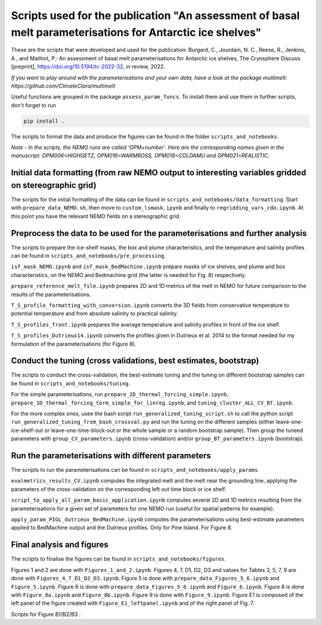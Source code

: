 
Scripts used for the publication "An assessment of basal melt parameterisations for Antarctic ice shelves"
========================================================================================================

These are the scripts that were developed and used for the publication: Burgard, C., Jourdain, N. C., Reese, R., Jenkins, A., and Mathiot, P.: An assessment of basal melt parameterisations for Antarctic ice shelves, The Cryosphere Discuss. [preprint], https://doi.org/10.5194/tc-2022-32, in review, 2022.

*If you want to play around with the parameterisations and your own data, have a look at the package multimelt: https://github.com/ClimateClara/multimelt*


Useful functions are grouped in the package ``assess_param_funcs``. To install them and use them in further scripts, don't forget to run 

.. code-block:: bash

  pip install .
  
The scripts to format the data and produce the figures can be found in the folder ``scripts_and_notebooks``.

*Note - In the scripts, the NEMO runs are called 'OPM+number'. Here are the corresponding names given in the manuscript: OPM006=HIGHGETZ, OPM016=WARMROSS, OPM018=COLDAMU and OPM021=REALISTIC.*


Initial data formatting (from raw NEMO output to interesting variables gridded on stereographic grid)
-----------------------------------------------------------------------------------------------------

The scripts for the initial formatting of the data can be found in ``scripts_and_notebooks/data_formatting``. Start with ``prepare_data_NEMO.sh``, then move to ``custom_lsmask.ipynb`` and finally to ``regridding_vars_cdo.ipynb``. At this point you have the relevant NEMO fields on a stereographic grid.


Preprocess the data to be used for the parameterisations and further analysis
-----------------------------------------------------------------------------
The scripts to prepare the ice-shelf masks, the box and plume characteristics, and the temperature and salinity profiles can be found in ``scripts_and_notebooks/pre_processing``. 

``isf_mask_NEMO.ipynb`` and ``isf_mask_BedMachine.ipynb`` prepare masks of ice shelves, and plume and box characteristics, on the NEMO and Bedmachine grid (the latter is needed for Fig. 8) respectively. 

``prepare_reference_melt_file.ipynb`` prepares 2D and 1D metrics of the melt in NEMO for future comparison to the results of the parameterisations.

``T_S_profile_formatting_with_conversion.ipynb`` converts the 3D fields from conservative temperature to potential temperature and from absolute salinity to practical salinity.

``T_S_profiles_front.ipynb`` prepares the average temperature and salinity profiles in front of the ice shelf.

``T_S_profiles_Dutrieux14.ipynb`` converts the profiles given in Dutrieux et al. 2014 to the format needed for my formulation of the parameterisations (for Figure 8).


Conduct the tuning (cross validations, best estimates, bootstrap)
-----------------------------------------------------------------
The scripts to conduct the cross-validation, the best-estimate tuning and the tuning on different bootstrap samples can be found in ``scripts_and_notebooks/tuning``. 

For the simple parameterisations, run ``prepare_2D_thermal_forcing_simple.ipynb``, ``prepare_1D_thermal_forcing_term_simple_for_linreg.ipynb``, and ``tuning_cluster_ALL_CV_BT.ipynb``.

For the more complex ones, usee the bash script ``run_generalized_tuning_script.sh`` to call the python script ``run_generalized_tuning_from_bash_crossval.py`` and run the tuning on the different samples (either leave-one-ice-shelf-out or leave-one-time-block-out or the whole sample or a random bootstrap sample). Then group the tuneed parameters with ``group_CV_parameters.ipynb`` (cross-validation) and/or ``group_BT_parameters.ipynb`` (bootstrap).


Run the parameterisations with different parameters
---------------------------------------------------
The scripts to run the parameterisations can be found in ``scripts_and_notebooks/apply_params``. 

``evalmetrics_results_CV.ipynb`` computes the integrated melt and the melt near the grounding line, applying the parameters of the cross-validation on the corresponding left out time block or ice shelf. 

``script_to_apply_all_param_basic_application.ipynb`` computes several 2D and 1D metrics resulting from the parameterisations for a given set of parameters for one NEMO run (useful for spatial patterns for example).

``apply_param_PIGL_dutrieux_BedMachine.ipynb`` computes the parameterisations using best-estimate parameters applied to BedMachine output and the Dutrieux profiles. Only for Pine Island. For Figure 8.


Final analysis and figures
--------------------------
The scripts to finalise the figures can be found in ``scripts_and_notebooks/figures``. 

Figures 1 and 2 are done with ``Figures_1_and_2.ipynb``.
Figures 4, 7, D1, D2, D3 and values for Tables 3, 5, 7, 9 are done with ``Figures_4_7_D1_D2_D3.ipynb``.
Figure 5 is done with ``prepare_data_Figures_5_6.ipynb`` and ``Figure_5.ipynb``.
Figure 6 is done with ``prepare_data_Figures_5_6.ipynb`` and ``Figure_6.ipynb``.
Figure 8 is done with ``Figure_8a.ipynb`` and ``Figure_8b.ipynb``.
Figure 9 is done with ``Figure_9.ipynb``.
Figure E1 is composed of the left panel of the figure created with ``Figure_E1_leftpanel.ipynb`` and of the right panel of Fig. 7.

Scripts for Figure B1/B2/B3 .


